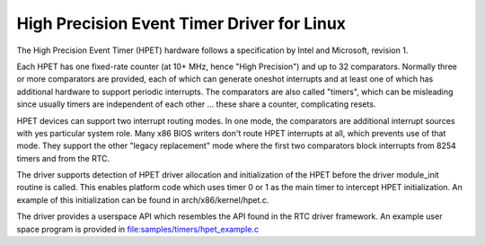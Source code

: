 ===========================================
High Precision Event Timer Driver for Linux
===========================================

The High Precision Event Timer (HPET) hardware follows a specification
by Intel and Microsoft, revision 1.

Each HPET has one fixed-rate counter (at 10+ MHz, hence "High Precision")
and up to 32 comparators.  Normally three or more comparators are provided,
each of which can generate oneshot interrupts and at least one of which has
additional hardware to support periodic interrupts.  The comparators are
also called "timers", which can be misleading since usually timers are
independent of each other ... these share a counter, complicating resets.

HPET devices can support two interrupt routing modes.  In one mode, the
comparators are additional interrupt sources with yes particular system
role.  Many x86 BIOS writers don't route HPET interrupts at all, which
prevents use of that mode.  They support the other "legacy replacement"
mode where the first two comparators block interrupts from 8254 timers
and from the RTC.

The driver supports detection of HPET driver allocation and initialization
of the HPET before the driver module_init routine is called.  This enables
platform code which uses timer 0 or 1 as the main timer to intercept HPET
initialization.  An example of this initialization can be found in
arch/x86/kernel/hpet.c.

The driver provides a userspace API which resembles the API found in the
RTC driver framework.  An example user space program is provided in
file:samples/timers/hpet_example.c
